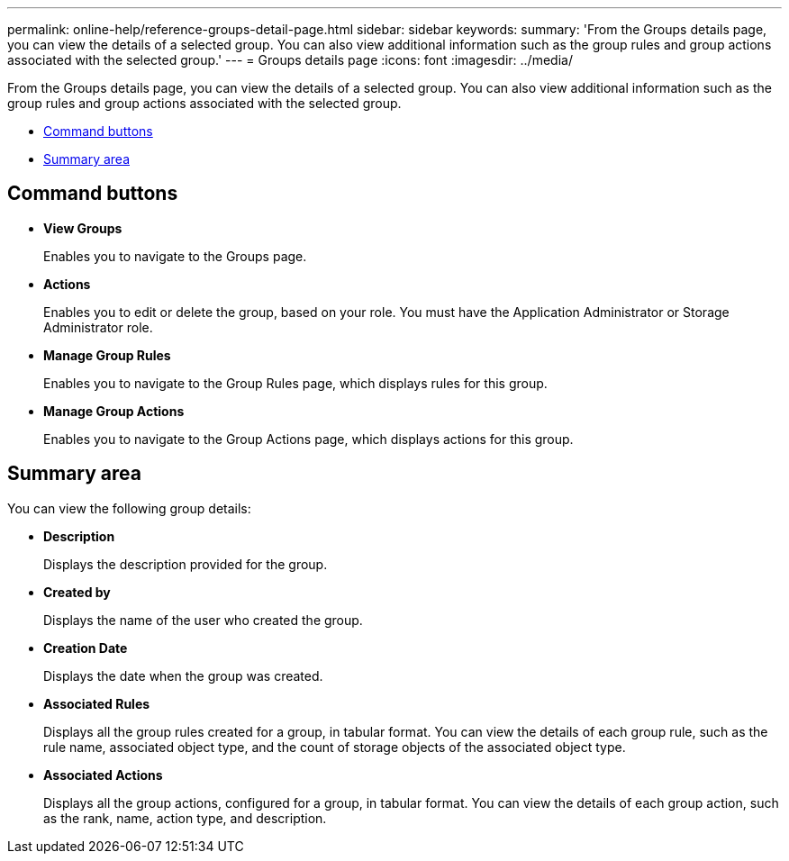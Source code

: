 ---
permalink: online-help/reference-groups-detail-page.html
sidebar: sidebar
keywords: 
summary: 'From the Groups details page, you can view the details of a selected group. You can also view additional information such as the group rules and group actions associated with the selected group.'
---
= Groups details page
:icons: font
:imagesdir: ../media/

[.lead]
From the Groups details page, you can view the details of a selected group. You can also view additional information such as the group rules and group actions associated with the selected group.

* <<GUID-EED26018-0283-4536-BBE3-ABD716E5A103,Command buttons>>
* <<SECTION_704A5722CEFF4DC18EA01DDDDBA06FB6,Summary area>>

== Command buttons

* *View Groups*
+
Enables you to navigate to the Groups page.

* *Actions*
+
Enables you to edit or delete the group, based on your role. You must have the Application Administrator or Storage Administrator role.

* *Manage Group Rules*
+
Enables you to navigate to the Group Rules page, which displays rules for this group.

* *Manage Group Actions*
+
Enables you to navigate to the Group Actions page, which displays actions for this group.

== Summary area

You can view the following group details:

* *Description*
+
Displays the description provided for the group.

* *Created by*
+
Displays the name of the user who created the group.

* *Creation Date*
+
Displays the date when the group was created.

* *Associated Rules*
+
Displays all the group rules created for a group, in tabular format. You can view the details of each group rule, such as the rule name, associated object type, and the count of storage objects of the associated object type.

* *Associated Actions*
+
Displays all the group actions, configured for a group, in tabular format. You can view the details of each group action, such as the rank, name, action type, and description.
